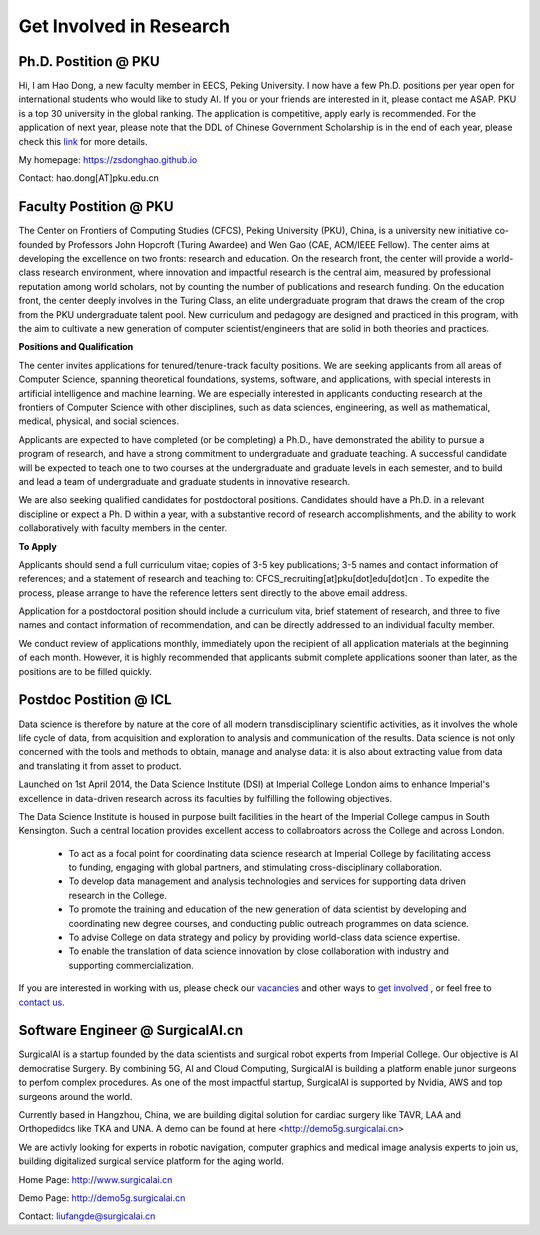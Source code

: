 

=========================
Get Involved in Research
=========================

Ph.D. Postition @ PKU
=============================================================


Hi, I am Hao Dong, a new faculty member in EECS, Peking University. I now have a few Ph.D. positions per year open for international students who would like to study AI. If you or your friends are interested in it, please contact me ASAP.
PKU is a top 30 university in the global ranking. The application is competitive, apply early is recommended. For the application of next year, please note that the DDL of Chinese Government Scholarship is in the end of each year, please check this `link <http://www.isd.pku.edu.cn/info/1503/5676.htm>`__ for more details.

My homepage: `https://zsdonghao.github.io <https://zsdonghao.github.io/>`__

Contact: hao.dong[AT]pku.edu.cn



Faculty Postition @ PKU
=============================================================

The Center on Frontiers of Computing Studies (CFCS), Peking University (PKU), China, is a university new initiative co-founded by Professors John Hopcroft (Turing Awardee) and Wen Gao (CAE, ACM/IEEE Fellow). The center aims at developing the excellence on two fronts: research and education. On the research front, the center will provide a world-class research environment, where innovation and impactful research is the central aim, measured by professional reputation among world scholars, not by counting the number of publications and research funding. On the education front, the center deeply involves in the Turing Class, an elite undergraduate program that draws the cream of the crop from the PKU undergraduate talent pool. New curriculum and pedagogy are designed and practiced in this program, with the aim to cultivate a new generation of computer scientist/engineers that are solid in both theories and practices. 

**Positions and Qualification**

The center invites applications for tenured/tenure-track faculty positions. We are seeking applicants from all areas of Computer Science, spanning theoretical foundations, systems, software, and applications, with special interests in artificial intelligence and machine learning. We are especially interested in applicants conducting research at the frontiers of Computer Science with other disciplines, such as data sciences, engineering, as well as mathematical, medical, physical, and social sciences.
 
Applicants are expected to have completed (or be completing) a Ph.D., have demonstrated the ability to pursue a program of research, and have a strong commitment to undergraduate and graduate teaching. A successful candidate will be expected to teach one to two courses at the undergraduate and graduate levels in each semester, and to build and lead a team of undergraduate and graduate students in innovative research.
 
We are also seeking qualified candidates for postdoctoral positions. Candidates should have a Ph.D. in a relevant discipline or expect a Ph. D within a year, with a substantive record of research accomplishments, and the ability to work collaboratively with faculty members in the center.

**To Apply**

Applicants should send a full curriculum vitae; copies of 3-5 key publications; 3-5 names and contact information of references; and a statement of research and teaching to: CFCS_recruiting[at]pku[dot]edu[dot]cn . To expedite the process, please arrange to have the reference letters sent directly to the above email address. 
 
Application for a postdoctoral position should include a curriculum vita, brief statement of research, and three to five names and contact information of recommendation, and can be directly addressed to an individual faculty member.
 
We conduct review of applications monthly, immediately upon the recipient of all application materials at the beginning of each month. However, it is highly recommended that applicants submit complete applications sooner than later, as the positions are to be filled quickly. 
 

Postdoc Postition @ ICL
==================================================

Data science is therefore by nature at the core of all modern transdisciplinary scientific activities, as it involves the whole life cycle of data, from acquisition and exploration to analysis and communication of the results. Data science is not only concerned with the tools and methods to obtain, manage and analyse data: it is also about extracting value from data and translating it from asset to product.

Launched on 1st April 2014, the Data Science Institute (DSI) at Imperial College London aims to enhance Imperial's excellence in data-driven research across its faculties by fulfilling the following objectives.

The Data Science Institute is housed in purpose built facilities in the heart of the Imperial College campus in South Kensington. Such a central location provides excellent access to collabroators across the College and across London.

 - To act as a focal point for coordinating data science research at Imperial College by facilitating access to funding, engaging with global partners, and stimulating cross-disciplinary collaboration.
 - To develop data management and analysis technologies and services for supporting data driven research in the College.
 - To promote the training and education of the new generation of data scientist by developing and coordinating new degree courses, and conducting public outreach programmes on data science.
 - To advise College on data strategy and policy by providing world-class data science expertise.
 - To enable the translation of data science innovation by close collaboration with industry and supporting commercialization.

If you are interested in working with us, please check our
`vacancies <https://www.imperial.ac.uk/data-science/get-involved/vacancies/>`__
and other ways to
`get involved <https://www.imperial.ac.uk/data-science/get-involved/>`__
, or feel free to
`contact us <https://www.imperial.ac.uk/data-science/get-involved/contact-us/>`__.

Software Engineer @ SurgicalAI.cn
=============================================================
SurgicalAI is a startup founded by the data scientists and surgical robot experts from Imperial College. Our objective is AI democratise Surgery. By combining 5G, AI and Cloud Computing, SurgicalAI is building a platform enable junor surgeons to perfom complex procedures. As one of the most impactful startup, SurgicalAI is supported by Nvidia, AWS and top surgeons around the world.

Currently based in Hangzhou, China, we are building digital solution for cardiac surgery like TAVR, LAA and Orthopedidcs like TKA and UNA. A demo can be found at here <http://demo5g.surgicalai.cn>

We are activly looking for experts in robotic navigation, computer graphics and  medical image analysis experts to join us, building digitalized surgical service platform for the aging world.

Home Page: http://www.surgicalai.cn

Demo Page: http://demo5g.surgicalai.cn

Contact: liufangde@surgicalai.cn
